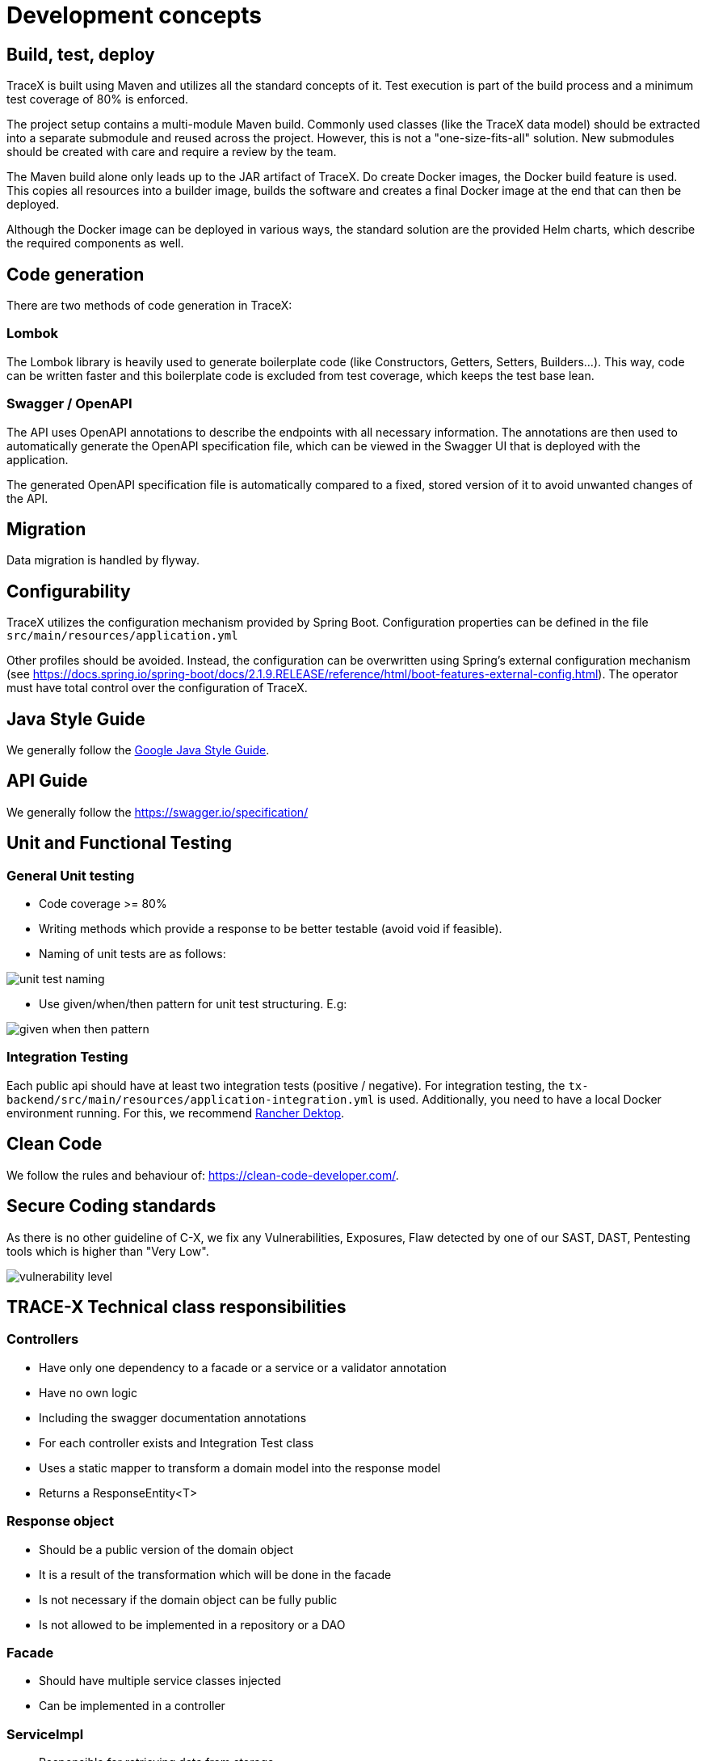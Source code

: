 = Development concepts

== Build, test, deploy

TraceX is built using Maven and utilizes all the standard concepts of it.
Test execution is part of the build process and a minimum test coverage of 80% is enforced.

The project setup contains a multi-module Maven build.
Commonly used classes (like the TraceX data model) should be extracted into a separate submodule and reused across the project.
However, this is not a "one-size-fits-all" solution.
New submodules should be created with care and require a review by the team.

The Maven build alone only leads up to the JAR artifact of TraceX.
Do create Docker images, the Docker build feature is used.
This copies all resources into a builder image, builds the software and creates a final Docker image at the end that can then be deployed.

Although the Docker image can be deployed in various ways, the standard solution are the provided Helm charts, which describe the required components as well.

== Code generation

There are two methods of code generation in TraceX:

=== Lombok

The Lombok library is heavily used to generate boilerplate code (like Constructors, Getters, Setters, Builders...).
This way, code can be written faster and this boilerplate code is excluded from test coverage, which keeps the test base lean.

=== Swagger / OpenAPI

The API uses OpenAPI annotations to describe the endpoints with all necessary information.
The annotations are then used to automatically generate the OpenAPI specification file, which can be viewed in the Swagger UI that is deployed with the application.

The generated OpenAPI specification file is automatically compared to a fixed, stored version of it to avoid unwanted changes of the API.

== Migration

Data migration is handled by flyway.

== Configurability

TraceX utilizes the configuration mechanism provided by Spring Boot.
Configuration properties can be defined in the file `+src/main/resources/application.yml+`

Other profiles should be avoided.
Instead, the configuration can be overwritten using Spring's external configuration mechanism (see https://docs.spring.io/spring-boot/docs/2.1.9.RELEASE/reference/html/boot-features-external-config.html).
The operator must have total control over the configuration of TraceX.

== Java Style Guide

We generally follow the link:https://google.github.io/styleguide/javaguide.html[Google Java Style Guide].

== API Guide

We generally follow the https://swagger.io/specification/

== Unit and Functional Testing

=== General Unit testing

* Code coverage >= 80%
* Writing methods which provide a response to be better testable (avoid void if feasible).
* Naming of unit tests are as follows:

image::https://raw.githubusercontent.com/eclipse-tractusx/traceability-foss/main/docs/src/images/arc42/user-guide/unit_test_naming.png[]

* Use given/when/then pattern for unit test structuring.
E.g:

image::https://raw.githubusercontent.com/eclipse-tractusx/traceability-foss/main/docs/src/images/arc42/user-guide/given_when_then_pattern.png[]

=== Integration Testing

Each public api should have at least two integration tests (positive / negative).
For integration testing, the `+tx-backend/src/main/resources/application-integration.yml+` is used.
Additionally, you need to have a local Docker environment running.
For this, we recommend link:https://rancherdesktop.io/[Rancher Dektop].

== Clean Code

We follow the rules and behaviour of: https://clean-code-developer.com/.

== Secure Coding standards

As there is no other guideline of C-X, we fix any Vulnerabilities, Exposures, Flaw detected by one of our SAST, DAST, Pentesting tools which is higher than "Very Low".

image::https://raw.githubusercontent.com/eclipse-tractusx/traceability-foss/main/docs/src/images/arc42/user-guide/vulnerability_level.png[]

== TRACE-X Technical class responsibilities

=== Controllers

* Have only one dependency to a facade or a service or a validator annotation
* Have no own logic
* Including the swagger documentation annotations
* For each controller exists and Integration Test class
* Uses a static mapper to transform a domain model into the response model
* Returns a ResponseEntity<T>

=== Response object

* Should be a public version of the domain object
* It is a result of the transformation which will be done in the facade
* Is not necessary if the domain object can be fully public
* Is not allowed to be implemented in a repository or a DAO

=== Facade

* Should have multiple service classes injected
* Can be implemented in a controller

=== ServiceImpl

* Responsible for retrieving data from storage
* Performs business logic
* Can be a http client
* Returns a jpaEntity → Domain Object
* Should only be implemented in a controller through an interface

=== Repository

* Represents an interface to the underlying repository implementation which uses then the spring repository

=== Domain Object

* Mapped from an entity or external data received
* Will be used as working model until it will be finally transformed to a response object or another domain which will be later on persisted

=== Config Object

* Should have the suffix Config at the end of the class
* Including beans which are automatically created by app startup

=== Constructing objects

* Using builder pattern
** Currently we are using the constructor to create objects in our application.
Main reason is probably to provide immutable objects.
** As the handling with big loaded constructors is not easy and error prune, I would recommend using the builder pattern to have a clear understanding about what we creating at the point of implementation.
* Using lombok for annotation processing
